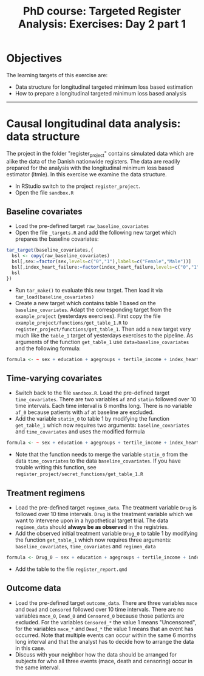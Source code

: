 #+TITLE: PhD course: Targeted Register Analysis: Exercises: Day 2 part 1

* Objectives

The learning targets of this exercise are:

- Data structure for longitudinal targeted minimum loss based
  estimation
- How to prepare a longitudinal targeted minimum loss based analysis

----------------------------------------------------------------------

* Causal longitudinal data analysis: data structure

The project in the folder "register_project" contains simulated data
which are alike the data of the Danish nationwide registers. The data
are readily prepared for the analysis with the longitudinal minimum
loss based estimator (ltmle). In this exercise we examine the data
structure.

- In RStudio switch to the project =register_project=.
- Open the file =sandbox.R= 

** Baseline covariates

- Load the pre-defined target =raw_baseline_covariates=
- Open the file =_targets.R= and add the following new target which prepares the baseline covariates:
#+BEGIN_SRC R  :results output raw  :exports code  :session *R* :cache yes  
tar_target(baseline_covariates,{
  bsl <- copy(raw_baseline_covariates)
  bsl[,sex:=factor(sex,levels=c("0","1"),labels=c("Female","Male"))]
  bsl[,index_heart_failure:=factor(index_heart_failure,levels=c("0","1"),labels=c("No","Yes"))]
  bsl
})
#+END_SRC
- Run =tar_make()= to evaluate this new target. Then load it via =tar_load(baseline_covariates)=
- Create a new target which contains table 1 based on the
  =baseline_covariates=. Adapt the corresponding target from the
  =example_project= (yesterdays exercises). First copy the file
  =example_project/functions/get_table_1.R= to
  =register_project/functions/get_table_1=. Then add a new target very
  much like the =table_1= target of yesterdays exercises to the
  pipeline. As arguments of the function =get_table_1= use
  =data=baseline_covariates= and the following formula:
#+BEGIN_SRC R  :results output raw  :exports code  :session *R* :cache yes  
formula <- ~ sex + education + agegroups + tertile_income + index_heart_failure + diabetes_duration
#+END_SRC  
  
** Time-varying covariates

- Switch back to the file =sandbox.R=. Load the pre-defined target =time_covariates=. There are two
  variables =af= and =statin= followed over 10 time intervals. Each
  time interval is 6 months long. There is no variable =af_0= because patients with =af= at baseline are excluded.
- Add the variable =statin_0= to table 1 by modifying the function =get_table_1=
  which now requires two arguments: =baseline_covariates= and =time_covariates= and uses the modified formula
#+BEGIN_SRC R  :results output raw  :exports code  :session *R* :cache yes  
formula <- ~ sex + education + agegroups + tertile_income + index_heart_failure + diabetes_duration + statin_0 
#+END_SRC    
- Note that the function needs to merge the variable =statin_0= from
  the data =time_covariates= to the data =baseline_covariates=. If you have trouble writing this function, see
  =register_project/secret_functions/get_table_1.R=
  
** Treatment regimens

- Load the pre-defined target =regimen_data=. The treatment variable
  =Drug= is followed over 10 time intervals. =Drug= is the
  treatment variable which we want to intervene upon in a hypothetical target trial. The data
  =regimen_data= should *always be as observed* in the registries.
- Add the observed initial treatment variable =Drug_0= to table 1 by modifying the function =get_table_1=
  which now requires three arguments: =baseline_covariates=, =time_covariates= and =regimen_data=
#+BEGIN_SRC R  :results output raw  :exports code  :session *R* :cache yes  
formula <- Drug_0 ~ sex + education + agegroups + tertile_income + index_heart_failure + diabetes_duration + statin_0 
#+END_SRC    
- Add the table to the file =register_report.qmd=

** Outcome data

- Load the pre-defined target =outcome_data=. There are three
  variables =mace= and =Dead= and =Censored= followed over 10 time
  intervals.  There are no variables =mace_0=, =Dead_0= and
  =Censored_0= because those patients are excluded.  For the variables
  =Censored_*= the value 1 means "Uncensored", for the variables
  =mace_*= and =Dead_*= the value 1 means that an event has
  occurred. Note that multiple events can occur within the same 6
  months long interval and that the analyst has to decide how to
  arrange the data in this case.
- Discuss with your neighbor how the data should be arranged for
  subjects for who all three events (mace, death and censoring) occur
  in the same interval.
  


